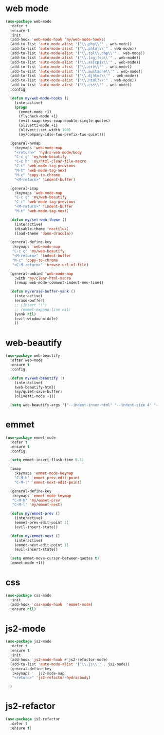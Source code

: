 #+PROPERTY: header-args :tangle yes

* web mode
#+BEGIN_SRC emacs-lisp
(use-package web-mode
  :defer t
  :ensure t
  :init
  (add-hook 'web-mode-hook 'my/web-mode-hooks)
  (add-to-list 'auto-mode-alist '("\\.php\\'" . web-mode))
  (add-to-list 'auto-mode-alist '("\\.phtml\\'" . web-mode))
  (add-to-list 'auto-mode-alist '("\\.tpl\\.php\\'" . web-mode))
  (add-to-list 'auto-mode-alist '("\\.[agj]sp\\'" . web-mode))
  (add-to-list 'auto-mode-alist '("\\.as[cp]x\\'" . web-mode))
  (add-to-list 'auto-mode-alist '("\\.erb\\'" . web-mode))
  (add-to-list 'auto-mode-alist '("\\.mustache\\'" . web-mode))
  (add-to-list 'auto-mode-alist '("\\.djhtml\\'" . web-mode))
  (add-to-list 'auto-mode-alist '("\\.html?\\'" . web-mode))
  (add-to-list 'auto-mode-alist '("\\.css\\'" . web-mode))
  :config

  (defun my/web-mode-hooks ()
    (interactive)
    (progn
      (emmet-mode +1)
      (flycheck-mode +1)
      (evil-swap-keys-swap-double-single-quotes)
      (olivetti-mode +1)
      (olivetti-set-width 100)
      (my/company-idle-two-prefix-two-quiet)))

  (general-nvmap
    :keymaps 'web-mode-map
    "<return>" 'hydra-web-mode/body
    "C-c ç" 'my/web-beautify
    "C-c h" 'my/html-clear-file-macro
    "C-t" 'web-mode-tag-previous
    "M-t" 'web-mode-tag-next
    "M-ç" 'copy-to-chrome
    "<M-return>" 'indent-buffer)

  (general-imap
    :keymaps 'web-mode-map
    "C-c ç" 'my/web-beautify
    "C-t" 'web-mode-tag-previous
    "<M-return>" 'indent-buffer
    "M-t" 'web-mode-tag-next)

  (defun my/set-web-theme ()
    (interactive)
    (disable-theme 'noctilux)
    (load-theme 'doom-dracula))

  (general-define-key
   :keymaps 'web-mode-map
   "C-c ç" 'my/web-beautify
   "<M-return>" 'indent-buffer
   "M-ç" 'copy-to-chrome
   "<C-M-return>" 'browse-url-of-file)

  (general-unbind 'web-mode-map
    :with 'my/clear-html-macro
    [remap web-mode-comment-indent-new-line])

  (defun my/erase-buffer-yank ()
    (interactive)
    (erase-buffer)
    ;; (insert "!")
    ;; (emmet-expand-line nil)
    (yank nil)
    (evil-window-middle)
    ))
#+END_SRC

* web-beautify
#+BEGIN_SRC emacs-lisp
(use-package web-beautify
  :after web-mode
  :ensure t
  :config

  (defun my/web-beautify ()
    (interactive)
    (web-beautify-html)
    (my/quiet-save-buffer)
    (olivetti-mode +1))

  (setq web-beautify-args '("--indent-inner-html" "--indent-size 4" "--file"  "-")))
#+END_SRC

* emmet
#+BEGIN_SRC emacs-lisp
(use-package emmet-mode
  :defer t
  :ensure t
  :config

  (setq emmet-insert-flash-time 0.1)

  (imap
    :keymaps 'emmet-mode-keymap
    "C-M-h" 'emmet-prev-edit-point
    "C-M-l" 'emmet-next-edit-point)

  (general-define-key
   :keymaps 'emmet-mode-keymap
   "C-M-h" 'my/emmet-prev
   "C-M-l" 'my/emmet-next)

  (defun my/emmet-prev ()
    (interactive)
    (emmet-prev-edit-point 1)
    (evil-insert-state))

  (defun my/emmet-next ()
    (interactive)
    (emmet-next-edit-point 1)
    (evil-insert-state))

  (setq emmet-move-cursor-between-quotes t)
  (emmet-mode +1))
#+END_SRC

* css
#+BEGIN_SRC emacs-lisp
(use-package css-mode
  :init
  (add-hook 'css-mode-hook  'emmet-mode)
  :ensure nil)
#+END_SRC
* js2-mode
#+BEGIN_SRC emacs-lisp
(use-package js2-mode
  :defer t
  :ensure t
  :init
  (add-hook 'js2-mode-hook #'js2-refactor-mode)
  (add-to-list 'auto-mode-alist '("\\.js\\'" . js2-mode))
  (general-define-key
   :keymaps '  js2-mode-map
   "<return>" 'js2-refactor-hydra/body)

  )
#+END_SRC
* js2-refactor
#+BEGIN_SRC emacs-lisp
(use-package js2-refactor
  :defer t
  :ensure t)
#+END_SRC
